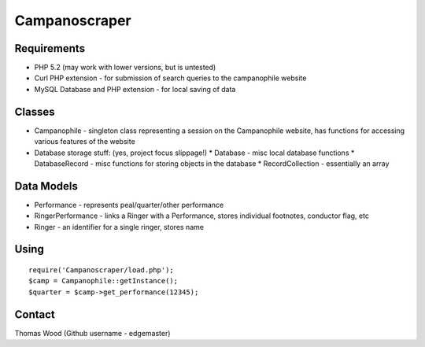 ==============
Campanoscraper
==============

Requirements
------------
* PHP 5.2 (may work with lower versions, but is untested)
* Curl PHP extension - for submission of search queries to the campanophile website
* MySQL Database and PHP extension - for local saving of data

Classes
-------
* Campanophile - singleton class representing a session on the Campanophile website, has functions for accessing various features of the website
* Database storage stuff: (yes, project focus slippage!)
  * Database - misc local database functions
  * DatabaseRecord - misc functions for storing objects in the database
  * RecordCollection - essentially an array

Data Models
-----------
* Performance - represents peal/quarter/other performance
* RingerPerformance - links a Ringer with a Performance, stores individual footnotes, conductor flag, etc
* Ringer - an identifier for a single ringer, stores name

Using
-----
::

  require('Campanoscraper/load.php');
  $camp = Campanophile::getInstance();
  $quarter = $camp->get_performance(12345);

Contact
-------
Thomas Wood (Github username - edgemaster)

